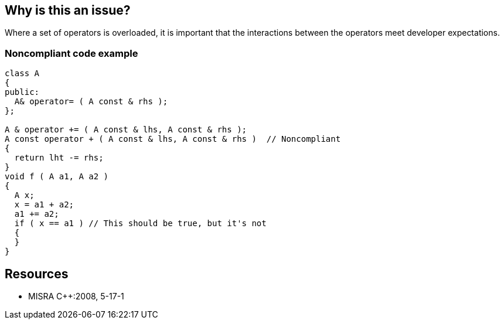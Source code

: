 == Why is this an issue?

Where a set of operators is overloaded, it is important that the interactions between the operators meet developer expectations.


=== Noncompliant code example

[source,cpp]
----
class A
{
public:
  A& operator= ( A const & rhs );
};

A & operator += ( A const & lhs, A const & rhs );
A const operator + ( A const & lhs, A const & rhs )  // Noncompliant
{
  return lht -= rhs;
}
void f ( A a1, A a2 )
{
  A x;
  x = a1 + a2;
  a1 += a2;
  if ( x == a1 ) // This should be true, but it's not
  { 
  } 
}
----


== Resources

* MISRA {cpp}:2008, 5-17-1


ifdef::env-github,rspecator-view[]

'''
== Implementation Specification
(visible only on this page)

=== Message

Refactor the definition of opreators "xxx" and "yyy" to yield semantically equivalent result.


'''
== Comments And Links
(visible only on this page)

=== is related to: S3083

=== on 23 Oct 2014, 14:24:52 Samuel Mercier wrote:
We can probably not detect that...

=== on 23 Oct 2014, 20:54:08 Ann Campbell wrote:
\[~samuel.mercier] please follow the conventions on this rule anyway. That or close it.

=== on 17 Jul 2015, 09:22:37 Ann Campbell wrote:
Already assigned to you [~evgeny.mandrikov]. Note that I've altered the code sample.

endif::env-github,rspecator-view[]
